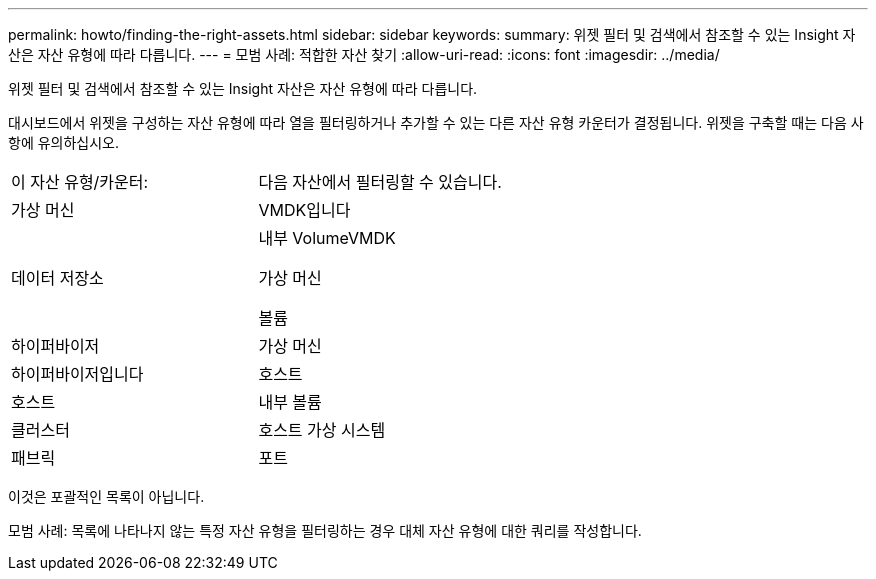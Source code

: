 ---
permalink: howto/finding-the-right-assets.html 
sidebar: sidebar 
keywords:  
summary: 위젯 필터 및 검색에서 참조할 수 있는 Insight 자산은 자산 유형에 따라 다릅니다. 
---
= 모범 사례: 적합한 자산 찾기
:allow-uri-read: 
:icons: font
:imagesdir: ../media/


[role="lead"]
위젯 필터 및 검색에서 참조할 수 있는 Insight 자산은 자산 유형에 따라 다릅니다.

대시보드에서 위젯을 구성하는 자산 유형에 따라 열을 필터링하거나 추가할 수 있는 다른 자산 유형 카운터가 결정됩니다. 위젯을 구축할 때는 다음 사항에 유의하십시오.

|===


| 이 자산 유형/카운터: | 다음 자산에서 필터링할 수 있습니다. 


 a| 
가상 머신
 a| 
VMDK입니다



 a| 
데이터 저장소
 a| 
내부 VolumeVMDK

가상 머신

볼륨



 a| 
하이퍼바이저
 a| 
가상 머신



 a| 
하이퍼바이저입니다
 a| 
호스트



 a| 
호스트
 a| 
내부 볼륨



 a| 
클러스터
 a| 
호스트 가상 시스템



 a| 
패브릭
 a| 
포트

|===
이것은 포괄적인 목록이 아닙니다.

모범 사례: 목록에 나타나지 않는 특정 자산 유형을 필터링하는 경우 대체 자산 유형에 대한 쿼리를 작성합니다.
